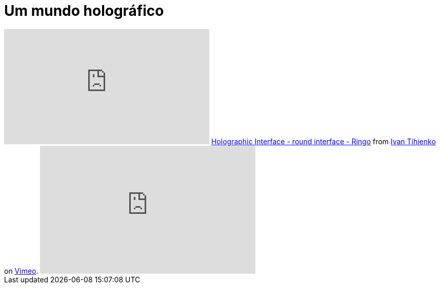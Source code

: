 = Um mundo holográfico
:updated_at: 2011-01-25
:hp-image: https://62e528761d0685343e1c-f3d1b99a743ffa4142d9d7f1978d9686.ssl.cf2.rackcdn.com/files/79032/wide_article/width1356x668/image-20150423-3117-19fbrah.png

++++
<iframe src="http://player.vimeo.com/video/1416530" width="400" height="225" frameborder="0"></iframe>
<a href="http://vimeo.com/1416530">Holographic Interface - round interface - Ringo</a> from <a href="http://vimeo.com/user488156">Ivan Tihienko</a> on <a href="http://vimeo.com">Vimeo</a>.
<iframe title="YouTube video player" src="http://www.youtube.com/embed/VzFpg271sm8?rel=0" width="420" height="250" frameborder="0"></iframe>
++++